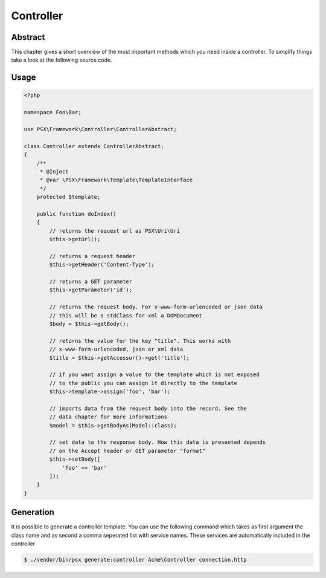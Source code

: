 
Controller
==========

Abstract
--------

This chapter gives a short overview of the most important methods which you need
inside a controller. To simplify things take a look at the following source
code.

Usage
-----

.. code-block:: php

    <?php
    
    namespace Foo\Bar;

    use PSX\Framework\Controller\ControllerAbstract;

    class Controller extends ControllerAbstract;
    {
        /**
         * @Inject
         * @var \PSX\Framework\Template\TemplateInterface
         */
        protected $template;

        public function doIndex()
        {
            // returns the request url as PSX\Uri\Uri
            $this->getUrl();

            // returns a request header
            $this->getHeader('Content-Type');

            // returns a GET parameter
            $this->getParameter('id');

            // returns the request body. For x-www-form-urlencoded or json data
            // this will be a stdClass for xml a DOMDocument
            $body = $this->getBody();

            // returns the value for the key "title". This works with 
            // x-www-form-urlencoded, json or xml data
            $title = $this->getAccessor()->get('title');

            // if you want assign a value to the template which is not exposed
            // to the public you can assign it directly to the template
            $this->template->assign('foo', 'bar');

            // imports data from the request body into the record. See the 
            // data chapter for more informations
            $model = $this->getBodyAs(Model::class);

            // set data to the response body. How this data is presented depends
            // on the Accept header or GET parameter "format"
            $this->setBody([
                'foo' => 'bar'
            ]);
        }
    }

Generation
----------

It is possible to generate a controller template. You can use the following 
command which takes as first argument the class name and as second a comma 
seperated list with service names. These services are automatically included in
the controller

.. code::

    $ ./vendor/bin/psx generate:controller Acme\Controller connection,http

